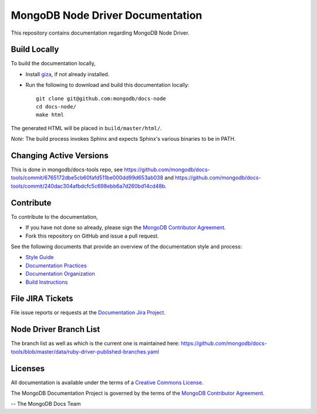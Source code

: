 =================================
MongoDB Node Driver Documentation
=================================

This repository contains documentation regarding MongoDB Node Driver.

Build Locally
-------------

To build the documentation locally,

- Install `giza <https://pypi.python.org/pypi/giza/>`_, if not already
  installed.

- Run the following to download and build this documentation locally::

     git clone git@github.com:mongodb/docs-node
     cd docs-node/
     make html

The generated HTML will be placed in ``build/master/html/``.

*Note*: The build process invokes Sphinx and expects Sphinx's various
binaries to be in PATH.

Changing Active Versions
------------------------

This is done in mongodb/docs-tools repo, see
https://github.com/mongodb/docs-tools/commit/6765172dbe5cb60fafd511be000dd99d653ab038
and https://github.com/mongodb/docs-tools/commit/240dac304afbdcfc5c698ebb6a7d260bd14cd48b.

Contribute
----------

To contribute to the documentation,

- If you have not done so already, please sign the `MongoDB Contributor
  Agreement <https://www.mongodb.com/legal/contributor-agreement>`_.

- Fork this repository on GitHub and issue a pull request.

See the following documents that provide an overview of the
documentation style and process:

- `Style Guide <http://docs.mongodb.org/manual/meta/style-guide>`_
- `Documentation Practices <http://docs.mongodb.org/manual/meta/practices>`_
- `Documentation Organization <http://docs.mongodb.org/manual/meta/organization>`_
- `Build Instructions <http://docs.mongodb.org/manual/meta/build>`_

File JIRA Tickets
-----------------

File issue reports or requests at the `Documentation Jira Project
<https://jira.mongodb.org/browse/DOCS>`_.

Node Driver Branch List
-----------------------

The branch list as well as which is the current one is maintained here: https://github.com/mongodb/docs-tools/blob/master/data/ruby-driver-published-branches.yaml




Licenses
--------

All documentation is available under the terms of a `Creative Commons
License <http://creativecommons.org/licenses/by-nc-sa/3.0/>`_.

The MongoDB Documentation Project is governed by the terms of the
`MongoDB Contributor Agreement
<https://www.mongodb.com/legal/contributor-agreement>`_.

-- The MongoDB Docs Team
